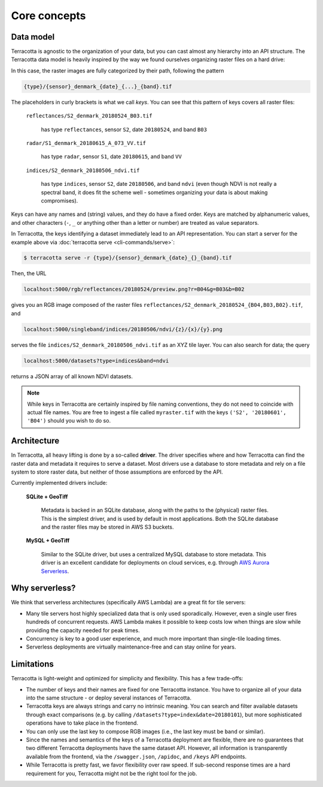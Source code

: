 Core concepts
=============

Data model
----------

Terracotta is agnostic to the organization of your data, but you can
cast almost any hierarchy into an API structure. The Terracotta data
model is heavily inspired by the way we found ourselves organizing
raster files on a hard drive:

.. image:: _figures/raster_folder.png
   :scale: 70%

In this case, the raster images are fully categorized by their path,
following the pattern

.. code-block:: none

   {type}/{sensor}_denmark_{date}_{...}_{band}.tif

The placeholders in curly brackets is what we call *keys*. You can see
that this pattern of keys covers all raster files:

   ``reflectances/S2_denmark_20180524_B03.tif``

      has type ``reflectances``, sensor ``S2``, date ``20180524``,
      and band ``B03``

   ``radar/S1_denmark_20180615_A_073_VV.tif``

      has type ``radar``, sensor ``S1``, date ``20180615``,
      and band ``VV``

   ``indices/S2_denmark_20180506_ndvi.tif``

      has type ``indices``, sensor ``S2``, date ``20180506``,
      and band ``ndvi`` (even though NDVI is not really a spectral
      band, it does fit the scheme well - sometimes organizing your
      data is about making compromises).

Keys can have any names and (string) values, and they do have a fixed
order. Keys are matched by alphanumeric values, and other characters
(``-``, ``_`` or anything other than a letter or number) are treated as
value separators.

In Terracotta, the keys identifying a dataset immediately lead
to an API representation. You can start a server for the example above
via :doc:`terracotta serve <cli-commands/serve>`:

.. code-block:: bash

   $ terracotta serve -r {type}/{sensor}_denmark_{date}_{}_{band}.tif

Then, the URL

.. code-block:: none

   localhost:5000/rgb/reflectances/20180524/preview.png?r=B04&g=B03&b=B02

gives you an RGB image composed of the raster files
``reflectances/S2_denmark_20180524_{B04,B03,B02}.tif``, and

.. code-block:: none

   localhost:5000/singleband/indices/20180506/ndvi/{z}/{x}/{y}.png

serves the file ``indices/S2_denmark_20180506_ndvi.tif`` as an XYZ tile
layer. You can also search for data; the query

.. code-block:: none

   localhost:5000/datasets?type=indices&band=ndvi

returns a JSON array of all known NDVI datasets.

.. note::

   While keys in Terracotta are certainly inspired by file naming
   conventions, they do not need to coincide with actual file names. You
   are free to ingest a file called ``myraster.tif`` with the keys
   ``('S2', '20180601', 'B04')`` should you wish to do so.


Architecture
------------

.. image:: _figures/architecture-660px.png

In Terracotta, all heavy lifting is done by a so-called **driver**. The
driver specifies where and how Terracotta can find the raster data and
metadata it requires to serve a dataset. Most drivers use a database to
store metadata and rely on a file system to store raster data, but
neither of those assumptions are enforced by the API.

Currently implemented drivers include:

   **SQLite + GeoTiff**

      Metadata is backed in an SQLite database, along
      with the paths to the (physical) raster files. This is the simplest
      driver, and is used by default in most applications. Both the SQLite
      database and the raster files may be stored in AWS S3 buckets.

   **MySQL + GeoTiff**

      Similar to the SQLite driver, but uses a
      centralized MySQL database to store metadata. This driver is an
      excellent candidate for deployments on cloud services, e.g. through
      `AWS Aurora Serverless <https://aws.amazon.com/rds/aurora/serverless/>`__.


Why serverless?
---------------

We think that serverless architectures (specifically AWS Lambda) are a great
fit for tile servers:

- Many tile servers host highly specialized data that is only used
  sporadically. However, even a single user fires hundreds of concurrent
  requests. AWS Lambda makes it possible to keep costs low when things are slow
  while providing the capacity needed for peak times.
- Concurrency is key to a good user experience, and much more important
  than single-tile loading times.
- Serverless deployments are virtually maintenance-free and can stay
  online for years.


Limitations
-----------

Terracotta is light-weight and optimized for simplicity and flexibility.
This has a few trade-offs:

-  The number of keys and their names are fixed for one Terracotta
   instance. You have to organize all of your data into the same
   structure - or deploy several instances of Terracotta.
-  Terracotta keys are always strings and carry no intrinsic meaning.
   You can search and filter available datasets through exact
   comparisons (e.g. by calling ``/datasets?type=index&date=20180101``),
   but more sophisticated operations have to take place in the frontend.
-  You can only use the last key to compose RGB images (i.e., the last
   key must be ``band`` or similar).
-  Since the names and semantics of the keys of a Terracotta deployment
   are flexible, there are no guarantees that two different Terracotta
   deployments have the same dataset API. However, all information is
   transparently available from the frontend, via the ``/swagger.json``,
   ``/apidoc``, and ``/keys`` API endpoints.
-  While Terracotta is pretty fast, we favor flexibility over raw speed.
   If sub-second response times are a hard requirement for you,
   Terracotta might not be the right tool for the job.
